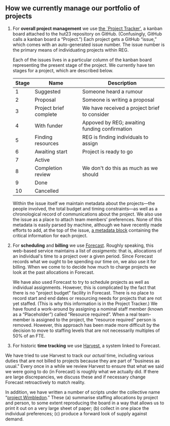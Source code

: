 ** How we currently manage our portfolio of projects

1. For *overall project management* we use [[https://github.com/alan-turing-institute/Hut23/projects/2][the `Project Tracker']], a kanban board
   attached to the hut23 repository on GitHub. (Confusingly, GitHub calls a
   kanban board a “Project.”)  Each project gets a GitHub “issue,” which comes
   with an auto-generated issue number. The issue number is the primary means of
   individuating projects within REG.

   Each of the issues lives in a particular column of the kanban board
   representing the present stage of the project. We currently have ten stages for a project, which are described below. 

   | Stage | Name                   | Description                                   |
   |-------+------------------------+-----------------------------------------------|
   |     1 | Suggested              | Someone heard a rumour                        |
   |     2 | Proposal               | Someone is writing a proposal                 |
   |     3 | Project brief complete | We have received a project brief to consider  |
   |     4 | With funder            | Appoved by REG; awaiting funding confirmation |
   |     5 | Finding resources      | REG is finding individuals to assign          |
   |     6 | Awaiting start         | Project is ready to go                        |
   |     7 | Active                 |                                               |
   |     8 | Completion review      | We don't do this as much as we should         |
   |     9 | Done                   |                                               |
   |    10 | Cancelled              |                                               |

   Within the issue itself we maintain metadata about the projects---the people
   involved, the total budget and timing constraints---as well as a
   chronological record of communications about the project. We also use the
   issue as a place to attach team members’ preferences. None of this metadata
   is easily parsed by machine, although we have recently made efforts to add,
   at the top of the issue, [[https://github.com/alan-turing-institute/Hut23/blob/master/.github/ISSUE_TEMPLATE/project.md][a metadata block]] containing the critical information
   for each project.

2. For *scheduling* and *billing* we use [[https://forecastapp.com/974183/schedule/projects][Forecast]]. Roughly speaking, this
   web-based service maintains a list of /assigments/: that is, allocations of
   an individual's time to a project over a given period. Since Forecast records
   what we ought to be spending our time on, we also use it for billing. When we
   come to to decide how much to charge projects we look at the past
   allocations in Forecast. 

   We have also used Forecast to try to schedule projects as well as individual
   assignments. However, this is complicated by the fact that there is no
   "project budget" facility in Forecast. There is no place to record start and
   end dates or resourcing needs for projects that are not yet staffed. (This is
   why this information is in the Project Tracker.) We have found a work-around
   by assigning a nominal staff member (known as a “Placeholder”) called
   “Resource required”. When a real team-member is assigned to the project, the
   “resource required” person is removed. However, this approach has been made
   more difficult by the decision to move to staffing levels that are not
   necessarily multiples of 50% of an FTE.

3. For historic *time tracking* we use [[https://thealanturinginstitute.harvestapp.com/time/week][Harvest]], a system linked to Forecast. 

We have tried to use Harvest to track our /actual/ time, including various
   duties that are not billed to projects because they are part of "business as
   usual."  Every once in a while we review Harvest to ensure that what we said
   we were going to do (in Forecast) is roughly what we actually did. If there
   are large discrepancies, we discuss these and if necessary change Forecast
   retroactively to match reality.


In addition, we have written a number of scripts under the collective name
“[[https://wimbledon-planner.azurewebsites.net/][project Wimbledon]].” These (a) summarise staffing allocations by project and
person, to some extent reproducing the board in a way that allows us to print it
out on a very large sheet of paper; (b) collect in one place the individual
preferences; (c) produce a forward look of supply against demand.

